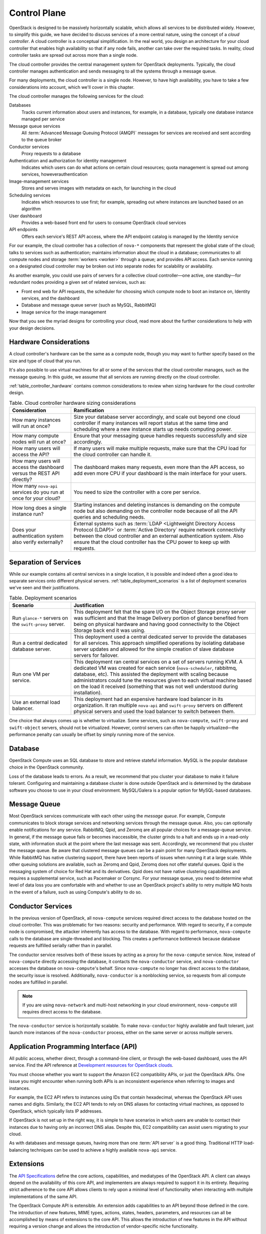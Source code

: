 =============
Control Plane
=============

.. From Ops Guide chapter: Designing for Cloud Controllers and Cloud
   Management

OpenStack is designed to be massively horizontally scalable, which
allows all services to be distributed widely. However, to simplify this
guide, we have decided to discuss services of a more central nature,
using the concept of a *cloud controller*. A cloud controller is  a
conceptual simplification. In the real world, you design an architecture
for your cloud controller that enables high availability so that if any
node fails, another can take over the required tasks. In reality, cloud
controller tasks are spread out across more than a single node.

The cloud controller provides the central management system for
OpenStack deployments. Typically, the cloud controller manages
authentication and sends messaging to all the systems through a message
queue.

For many deployments, the cloud controller is a single node. However, to
have high availability, you have to take a few considerations into
account, which we'll cover in this chapter.

The cloud controller manages the following services for the cloud:

Databases
    Tracks current information about users and instances, for example,
    in a database, typically one database instance managed per service

Message queue services
    All :term:`Advanced Message Queuing Protocol (AMQP)` messages for
    services are received and sent according to the queue broker

Conductor services
    Proxy requests to a database

Authentication and authorization for identity management
    Indicates which users can do what actions on certain cloud
    resources; quota management is spread out among services,
    howeverauthentication

Image-management services
    Stores and serves images with metadata on each, for launching in the
    cloud

Scheduling services
    Indicates which resources to use first; for example, spreading out
    where instances are launched based on an algorithm

User dashboard
    Provides a web-based front end for users to consume OpenStack cloud
    services

API endpoints
    Offers each service's REST API access, where the API endpoint
    catalog is managed by the Identity service

For our example, the cloud controller has a collection of ``nova-*``
components that represent the global state of the cloud; talks to
services such as authentication; maintains information about the cloud
in a database; communicates to all compute nodes and storage
:term:`workers <worker>` through a queue; and provides API access.
Each service running on a designated cloud controller may be broken out
into separate nodes for scalability or availability.

As another example, you could use pairs of servers for a collective
cloud controller—one active, one standby—for redundant nodes providing a
given set of related services, such as:

-  Front end web for API requests, the scheduler for choosing which
   compute node to boot an instance on, Identity services, and the
   dashboard

-  Database and message queue server (such as MySQL, RabbitMQ)

-  Image service for the image management

Now that you see the myriad designs for controlling your cloud, read
more about the further considerations to help with your design
decisions.

Hardware Considerations
~~~~~~~~~~~~~~~~~~~~~~~

A cloud controller's hardware can be the same as a compute node, though
you may want to further specify based on the size and type of cloud that
you run.

It's also possible to use virtual machines for all or some of the
services that the cloud controller manages, such as the message queuing.
In this guide, we assume that all services are running directly on the
cloud controller.

:ref:`table_controller_hardware` contains common considerations to
review when sizing hardware for the cloud controller design.

.. _table_controller_hardware:

.. list-table:: Table. Cloud controller hardware sizing considerations
   :widths: 25 75
   :header-rows: 1

   * - Consideration
     - Ramification
   * - How many instances will run at once?
     - Size your database server accordingly, and scale out beyond one cloud
       controller if many instances will report status at the same time and
       scheduling where a new instance starts up needs computing power.
   * - How many compute nodes will run at once?
     - Ensure that your messaging queue handles requests successfully and size
       accordingly.
   * - How many users will access the API?
     - If many users will make multiple requests, make sure that the CPU load
       for the cloud controller can handle it.
   * - How many users will access the dashboard versus the REST API directly?
     - The dashboard makes many requests, even more than the API access, so
       add even more CPU if your dashboard is the main interface for your users.
   * - How many ``nova-api`` services do you run at once for your cloud?
     - You need to size the controller with a core per service.
   * - How long does a single instance run?
     - Starting instances and deleting instances is demanding on the compute
       node but also demanding on the controller node because of all the API
       queries and scheduling needs.
   * - Does your authentication system also verify externally?
     - External systems such as :term:`LDAP <Lightweight Directory Access
       Protocol (LDAP)>` or :term:`Active Directory` require network
       connectivity between the cloud controller and an external authentication
       system. Also ensure that the cloud controller has the CPU power to keep
       up with requests.


Separation of Services
~~~~~~~~~~~~~~~~~~~~~~

While our example contains all central services in a single location, it
is possible and indeed often a good idea to separate services onto
different physical servers. :ref:`table_deployment_scenarios` is a list
of deployment scenarios we've seen and their justifications.

.. _table_deployment_scenarios:

.. list-table:: Table. Deployment scenarios
   :widths: 25 75
   :header-rows: 1

   * - Scenario
     - Justification
   * - Run ``glance-*`` servers on the ``swift-proxy`` server.
     - This deployment felt that the spare I/O on the Object Storage proxy
       server was sufficient and that the Image Delivery portion of glance
       benefited from being on physical hardware and having good connectivity
       to the Object Storage back end it was using.
   * - Run a central dedicated database server.
     - This deployment used a central dedicated server to provide the databases
       for all services. This approach simplified operations by isolating
       database server updates and allowed for the simple creation of slave
       database servers for failover.
   * - Run one VM per service.
     - This deployment ran central services on a set of servers running KVM.
       A dedicated VM was created for each service (``nova-scheduler``,
       rabbitmq, database, etc). This assisted the deployment with scaling
       because administrators could tune the resources given to each virtual
       machine based on the load it received (something that was not well
       understood during installation).
   * - Use an external load balancer.
     - This deployment had an expensive hardware load balancer in its
       organization. It ran multiple ``nova-api`` and ``swift-proxy``
       servers on different physical servers and used the load balancer
       to switch between them.

One choice that always comes up is whether to virtualize. Some services,
such as ``nova-compute``, ``swift-proxy`` and ``swift-object`` servers,
should not be virtualized. However, control servers can often be happily
virtualized—the performance penalty can usually be offset by simply
running more of the service.

Database
~~~~~~~~

OpenStack Compute uses an SQL database to store and retrieve stateful
information. MySQL is the popular database choice in the OpenStack
community.

Loss of the database leads to errors. As a result, we recommend that you
cluster your database to make it failure tolerant. Configuring and
maintaining a database cluster is done outside OpenStack and is
determined by the database software you choose to use in your cloud
environment. MySQL/Galera is a popular option for MySQL-based databases.

Message Queue
~~~~~~~~~~~~~

Most OpenStack services communicate with each other using the *message
queue*. For example, Compute communicates to block storage services and
networking services through the message queue. Also, you can optionally
enable notifications for any service. RabbitMQ, Qpid, and Zeromq are all
popular choices for a message-queue service. In general, if the message
queue fails or becomes inaccessible, the cluster grinds to a halt and
ends up in a read-only state, with information stuck at the point where
the last message was sent. Accordingly, we recommend that you cluster
the message queue. Be aware that clustered message queues can be a pain
point for many OpenStack deployments. While RabbitMQ has native
clustering support, there have been reports of issues when running it at
a large scale. While other queuing solutions are available, such as Zeromq
and Qpid, Zeromq does not offer stateful queues. Qpid is the messaging
system of choice for Red Hat and its derivatives. Qpid does not have
native clustering capabilities and requires a supplemental service, such
as Pacemaker or Corsync. For your message queue, you need to determine
what level of data loss you are comfortable with and whether to use an
OpenStack project's ability to retry multiple MQ hosts in the event of a
failure, such as using Compute's ability to do so.

Conductor Services
~~~~~~~~~~~~~~~~~~

In the previous version of OpenStack, all ``nova-compute`` services
required direct access to the database hosted on the cloud controller.
This was problematic for two reasons: security and performance. With
regard to security, if a compute node is compromised, the attacker
inherently has access to the database. With regard to performance,
``nova-compute`` calls to the database are single-threaded and blocking.
This creates a performance bottleneck because database requests are
fulfilled serially rather than in parallel.

The conductor service resolves both of these issues by acting as a proxy
for the ``nova-compute`` service. Now, instead of ``nova-compute``
directly accessing the database, it contacts the ``nova-conductor``
service, and ``nova-conductor`` accesses the database on
``nova-compute``'s behalf. Since ``nova-compute`` no longer has direct
access to the database, the security issue is resolved. Additionally,
``nova-conductor`` is a nonblocking service, so requests from all
compute nodes are fulfilled in parallel.

.. note::

   If you are using ``nova-network`` and multi-host networking in your
   cloud environment, ``nova-compute`` still requires direct access to
   the database.

The ``nova-conductor`` service is horizontally scalable. To make
``nova-conductor`` highly available and fault tolerant, just launch more
instances of the ``nova-conductor`` process, either on the same server
or across multiple servers.

Application Programming Interface (API)
~~~~~~~~~~~~~~~~~~~~~~~~~~~~~~~~~~~~~~~

All public access, whether direct, through a command-line client, or
through the web-based dashboard, uses the API service. Find the API
reference at `Development resources for OpenStack clouds
<https://developer.openstack.org/>`_.

You must choose whether you want to support the Amazon EC2 compatibility
APIs, or just the OpenStack APIs. One issue you might encounter when
running both APIs is an inconsistent experience when referring to images
and instances.

For example, the EC2 API refers to instances using IDs that contain
hexadecimal, whereas the OpenStack API uses names and digits. Similarly,
the EC2 API tends to rely on DNS aliases for contacting virtual
machines, as opposed to OpenStack, which typically lists IP
addresses.

If OpenStack is not set up in the right way, it is simple to have
scenarios in which users are unable to contact their instances due to
having only an incorrect DNS alias. Despite this, EC2 compatibility can
assist users migrating to your cloud.

As with databases and message queues, having more than one :term:`API server`
is a good thing. Traditional HTTP load-balancing techniques can be used to
achieve a highly available ``nova-api`` service.

Extensions
~~~~~~~~~~

The `API
Specifications <https://developer.openstack.org/api-guide/quick-start/index.html>`_ define
the core actions, capabilities, and mediatypes of the OpenStack API. A
client can always depend on the availability of this core API, and
implementers are always required to support it in its entirety.
Requiring strict adherence to the core API allows clients to rely upon a
minimal level of functionality when interacting with multiple
implementations of the same API.

The OpenStack Compute API is extensible. An extension adds capabilities
to an API beyond those defined in the core. The introduction of new
features, MIME types, actions, states, headers, parameters, and
resources can all be accomplished by means of extensions to the core
API. This allows the introduction of new features in the API without
requiring a version change and allows the introduction of
vendor-specific niche functionality.

Scheduling
~~~~~~~~~~

The scheduling services are responsible for determining the compute or
storage node where a virtual machine or block storage volume should be
created. The scheduling services receive creation requests for these
resources from the message queue and then begin the process of
determining the appropriate node where the resource should reside. This
process is done by applying a series of user-configurable filters
against the available collection of nodes.

There are currently two schedulers: ``nova-scheduler`` for virtual
machines and ``cinder-scheduler`` for block storage volumes. Both
schedulers are able to scale horizontally, so for high-availability
purposes, or for very large or high-schedule-frequency installations,
you should consider running multiple instances of each scheduler. The
schedulers all listen to the shared message queue, so no special load
balancing is required.

Images
~~~~~~

The OpenStack Image service consists of two parts: ``glance-api`` and
``glance-registry``. The former is responsible for the delivery of
images; the compute node uses it to download images from the back end.
The latter maintains the metadata information associated with virtual
machine images and requires a database.

The ``glance-api`` part is an abstraction layer that allows a choice of
back end. Currently, it supports:

OpenStack Object Storage
    Allows you to store images as objects.

File system
    Uses any traditional file system to store the images as files.

S3
    Allows you to fetch images from Amazon S3.

HTTP
    Allows you to fetch images from a web server. You cannot write
    images by using this mode.

If you have an OpenStack Object Storage service, we recommend using this
as a scalable place to store your images. You can also use a file system
with sufficient performance or Amazon S3—unless you do not need the
ability to upload new images through OpenStack.

Dashboard
~~~~~~~~~

The OpenStack dashboard (horizon) provides a web-based user interface to
the various OpenStack components. The dashboard includes an end-user
area for users to manage their virtual infrastructure and an admin area
for cloud operators to manage the OpenStack environment as a
whole.

The dashboard is implemented as a Python web application that normally
runs in :term:`Apache` ``httpd``. Therefore, you may treat it the same as any
other web application, provided it can reach the API servers (including
their admin endpoints) over the network.

Authentication and Authorization
~~~~~~~~~~~~~~~~~~~~~~~~~~~~~~~~

The concepts supporting OpenStack's authentication and authorization are
derived from well-understood and widely used systems of a similar
nature. Users have credentials they can use to authenticate, and they
can be a member of one or more groups (known as projects or tenants,
interchangeably).

For example, a cloud administrator might be able to list all instances
in the cloud, whereas a user can see only those in his current group.
Resources quotas, such as the number of cores that can be used, disk
space, and so on, are associated with a project.

OpenStack Identity provides authentication decisions and user attribute
information, which is then used by the other OpenStack services to
perform authorization. The policy is set in the ``policy.json`` file.
For information on how to configure these, see `Managing Projects and Users
<https://docs.openstack.org/ops-guide/ops-projects-users.html>`_ in the
OpenStack Operations Guide.

OpenStack Identity supports different plug-ins for authentication
decisions and identity storage. Examples of these plug-ins include:

-  In-memory key-value Store (a simplified internal storage structure)

-  SQL database (such as MySQL or PostgreSQL)

-  Memcached (a distributed memory object caching system)

-  LDAP (such as OpenLDAP or Microsoft's Active Directory)

Many deployments use the SQL database; however, LDAP is also a popular
choice for those with existing authentication infrastructure that needs
to be integrated.

Network Considerations
~~~~~~~~~~~~~~~~~~~~~~

Because the cloud controller handles so many different services, it must
be able to handle the amount of traffic that hits it. For example, if
you choose to host the OpenStack Image service on the cloud controller,
the cloud controller should be able to support the transferring of the
images at an acceptable speed.

As another example, if you choose to use single-host networking where
the cloud controller is the network gateway for all instances, then the
cloud controller must support the total amount of traffic that travels
between your cloud and the public Internet.

We recommend that you use a fast NIC, such as 10 GB. You can also choose
to use two 10 GB NICs and bond them together. While you might not be
able to get a full bonded 20 GB speed, different transmission streams
use different NICs. For example, if the cloud controller transfers two
images, each image uses a different NIC and gets a full 10 GB of
bandwidth.
